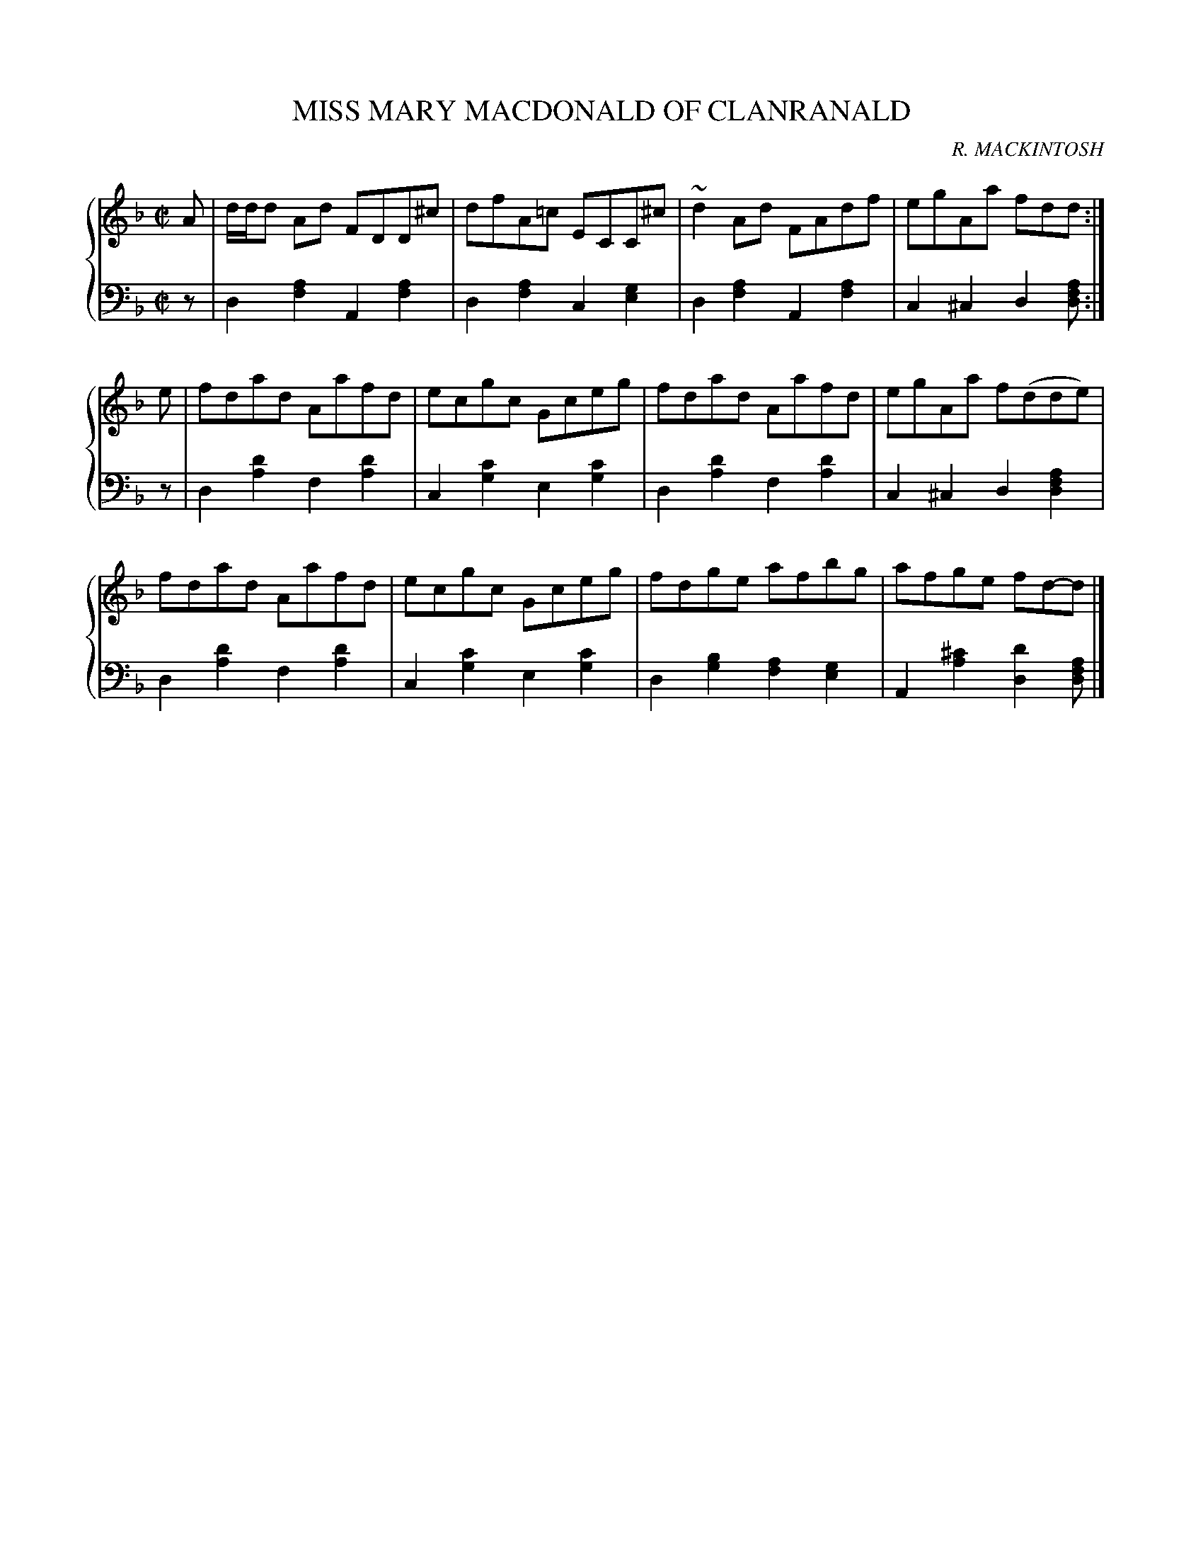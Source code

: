 X: 421
T: MISS MARY MACDONALD OF CLANRANALD
C: R. MACKINTOSH
R: Reel
B: Glen Collection p.42 #1
Z: 2011 John Chambers <jc:trillian.mit.edu>
M: C|
L: 1/8
V: 1 clef=treble middle=B
V: 2 clef=bass middle=d
%%score {1 | 2}
K: Dm
%
V: 1
A | d/d/d Ad FDD^c | dfA=c ECC^c | ~d2Ad FAdf | egAa fdd :|
e |\
fdad Aafd | ecgc Gceg | fdad Aafd | egAa f(dde) |
fdad Aafd | ecgc Gceg | fdge afbg | afge fd-d |]
%
V: 2
z |\
d2[a2f2] A2[a2f2] | d2[a2f2] c2[g2e2] |\
d2[a2f2] A2[a2f2] | c2^c2 d2[afd] :|
z |\
d2[d'2a2] f2[d'2a2] | c2[c'2g2] e2[c'2g2] |\
d2[d'2a2] f2[d'2a2] | c2^c2 d2[a2f2d2] |
d2[d'2a2] f2[d'2a2] | c2[c'2g2] e2[c'2g2] |\
d2[b2g2] [a2f2][g2e2] | A2[^c'2a2] [d'2d2] [afd] |]
